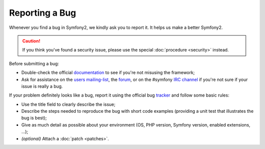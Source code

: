 Reporting a Bug
===============

Whenever you find a bug in Symfony2, we kindly ask you to report it. It helps
us make a better Symfony2.

.. caution::

    If you think you've found a security issue, please use the special
    :doc:`procedure <security>` instead.

Before submitting a bug:

* Double-check the official `documentation`_ to see if you're not misusing the
  framework;

* Ask for assistance on the `users mailing-list`_, the `forum`_, or on the
  #symfony `IRC channel`_ if you're not sure if your issue is really a bug.

If your problem definitely looks like a bug, report it using the official bug
`tracker`_ and follow some basic rules:

* Use the title field to clearly describe the issue;

* Describe the steps needed to reproduce the bug with short code examples
  (providing a unit test that illustrates the bug is best);

* Give as much detail as possible about your environment (OS, PHP version,
  Symfony version, enabled extensions, ...);

* *(optional)* Attach a :doc:`patch <patches>`.

.. _documentation: http://symfony.com/doc/2.0/
.. _users mailing-list: http://groups.google.com/group/symfony2
.. _forum: http://forum.symfony-project.org/
.. _IRC channel: irc://irc.freenode.net/symfony
.. _tracker: https://github.com/symfony/symfony/issues
